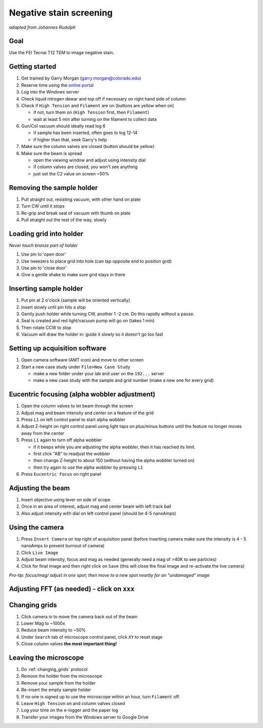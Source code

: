 Negative stain screening
========================
*adapted from Johannes Rudolph*


Goal
----
Use the FEI Tecnai T12 TEM to image negative stain.

Getting started
---------------
#. Get trained by Garry Morgan (garry.morgan@colorado.edu)
#. Reserve time using the `online portal <https://www.colorado.edu/facility/ems/>`_
#. Log into the Windows server
#. Check liquid nitrogen dewar and top off if necessary on right hand side of column
#. Check if ``High Tension`` and ``Filament`` are on (buttons are yellow when on)

   - if not, turn them on (``High Tension`` first, then ``Filament``)
   - wait at least 5 min after turning on the filament to collect data

#. Gun/Col vacuum should ideally read log 6

   - if sample has been inserted, often goes to log 12-14
   - if higher than that, seek Garry's help

#. Make sure the column valves are closed (button should be yellow)
#. Make sure the beam is spread

   - open the viewing window and adjust using intensity dial
   - if column valves are closed, you won't see anything
   - just set the C2 value on screen ~50%

Removing the sample holder
-------------------------
#. Pull straight out, resisting vacuum, with other hand on plate
#. Turn CW until it stops
#. Re-grip and break seal of vacuum with thumb on plate
#. Pull straight out the rest of the way, slowly

Loading grid into holder
------------------------
*Never touch bronze part of holder*

#. Use pin to 'open door'
#. Use tweezers to place grid into hole (can tap opposite end to position grid)
#. Use pin to 'close door'
#. Give a gentle shake to make sure grid stays in there

Inserting sample holder
-----------------------
#. Put pin at 2 o'clock (sample will be oriented vertically)
#. Insert slowly until pin hits a stop
#. Gently push holder while turning CW, another 1 -2 cm. Do this rapidly without a pause.
#. Seal is created and red light/vacuum pump will go on (takes 1 min)
#. Then rotate CCW to stop
#. Vacuum will draw the holder in: guide it slowly so it doesn't go too fast

Setting up acquisition software
-------------------------------
#. Open camera software (AMT icon) and move to other screen
#. Start a new case study under ``File>New Case Study``

   - make a new folder under your lab and user on the ``192...`` server
   - make a new case study with the sample and grid number (make a new one for every grid)

Eucentric focusing (alpha wobbler adjustment)
---------------------------------------------
#. Open the column valves to let beam through the screen
#. Adjust mag and beam intensity and center on a feature of the grid
#. Press ``L1`` on left control panel to start alpha wobbler
#. Adjust Z-height on right control panel using light taps on plus/minus buttons until the feature no longer moves away from the center
#. Press ``L1`` again to turn off alpha wobbler

   - if it beeps while you are adjusting the alpha wobbler, then it has reached its limit.
   - first click "AB" to readjust the wobbler
   - then change Z-height to about 150 (without having the alpha wobbler turned on)
   - then try again to use the alpha wobbler by pressing ``L1``

#. Press ``Eucentric Focus`` on right panel

Adjusting the beam
------------------
#. Insert objective using lever on side of scope
#. Once in an area of interest, adjust mag and center beam with left track ball
#. Also adjust intensity with dial on left control panel (should be 4-5 nanoAmps)

Using the camera
----------------
#. Press ``Insert Camera`` on top right of acquisition panel (before inserting camera make sure the intensity is 4 - 5 nanoAmps to prevent burnout of camera)
#. Click ``Live Image``
#. Adjust beam intensity, focus and mag as needed (generally need a mag of >40K to see particles)
#. Click for final image and then right click on ``Save`` (this will close the final image and re-activate the live camera)

*Pro-tip: focus/mag/ adjust in one spot; then move to a new spot nearby for an "undamaged" image*

Adjusting FFT (as needed) - click on ``xxx``
--------------------------------------------

.. _changing_grids:

Changing grids
--------------
#. Click camera in to move the camera back out of the beam
#. Lower Mag to ~1000x
#. Reduce beam intensity to ~50%
#. Under ``Search`` tab of microscope control panel, click ``XY`` to reset stage
#. Close column valves **the most important thing!**

Leaving the microscope
----------------------
#. Do :ref:`changing_grids` protocol
#. Remove the holder from the microscope
#. Remove your sample from the holder
#. Re-insert the empty sample holder
#. If no one is signed up to use the microscope within an hour, turn ``Filament`` off.
#. Leave ``High Tension`` on and column valves closed
#. Log your time on the e-logger and the paper log
#. Transfer your images from the Windows server to Google Drive
